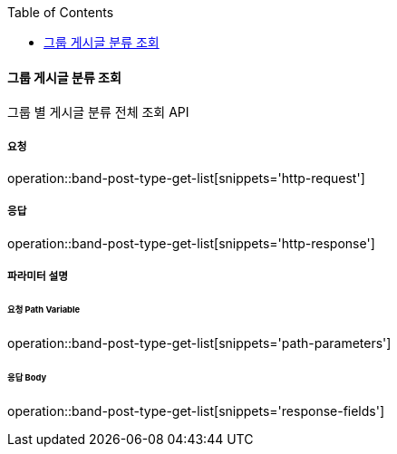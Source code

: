 :toc:

==== 그룹 게시글 분류 조회

그룹 별 게시글 분류 전체 조회 API

===== 요청

operation::band-post-type-get-list[snippets='http-request']

===== 응답

operation::band-post-type-get-list[snippets='http-response']

===== 파라미터 설명

====== 요청 Path Variable

operation::band-post-type-get-list[snippets='path-parameters']

====== 응답 Body

operation::band-post-type-get-list[snippets='response-fields']